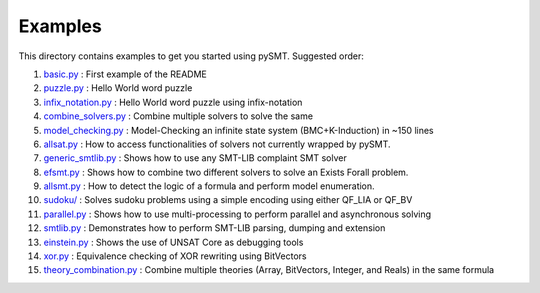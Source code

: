 Examples
========

This directory contains examples to get you started using pySMT. Suggested order:

1. `basic.py </examples/basic.py>`_ : First example of the README
2. `puzzle.py </examples/puzzle.py>`_ : Hello World word puzzle
3. `infix_notation.py </examples/infix_notation.py>`_ : Hello World word puzzle using infix-notation
4. `combine_solvers.py </examples/combine_solvers.py>`_ : Combine multiple solvers to solve the same
5. `model_checking.py </examples/model_checking.py>`_ : Model-Checking an infinite state system (BMC+K-Induction) in ~150 lines
6. `allsat.py </examples/allsat.py>`_ : How to access functionalities of solvers not currently wrapped by pySMT.
7. `generic_smtlib.py </examples/generic_smtlib.py>`_ : Shows how to use any SMT-LIB complaint SMT solver
8. `efsmt.py </examples/efsmt.py>`_ : Shows how to combine two different solvers to solve an Exists Forall problem.
9. `allsmt.py </examples/allsmt.py>`_ : How to detect the logic of a formula and perform model enumeration.
10. `sudoku/ </examples/sudoku/>`_ : Solves sudoku problems using a simple encoding using either QF_LIA or QF_BV
11. `parallel.py </examples/parallel.py>`_ : Shows how to use multi-processing to perform parallel and asynchronous solving
12. `smtlib.py </examples/smtlib.py>`_ : Demonstrates how to perform SMT-LIB parsing, dumping and extension
13. `einstein.py </examples/einstein.py>`_ : Shows the use of UNSAT Core as debugging tools
14. `xor.py </examples/xor.py>`_ : Equivalence checking of XOR rewriting using BitVectors
15. `theory_combination.py </examples/theory_combination.py>`_ : Combine multiple theories (Array, BitVectors, Integer, and Reals) in the same formula
